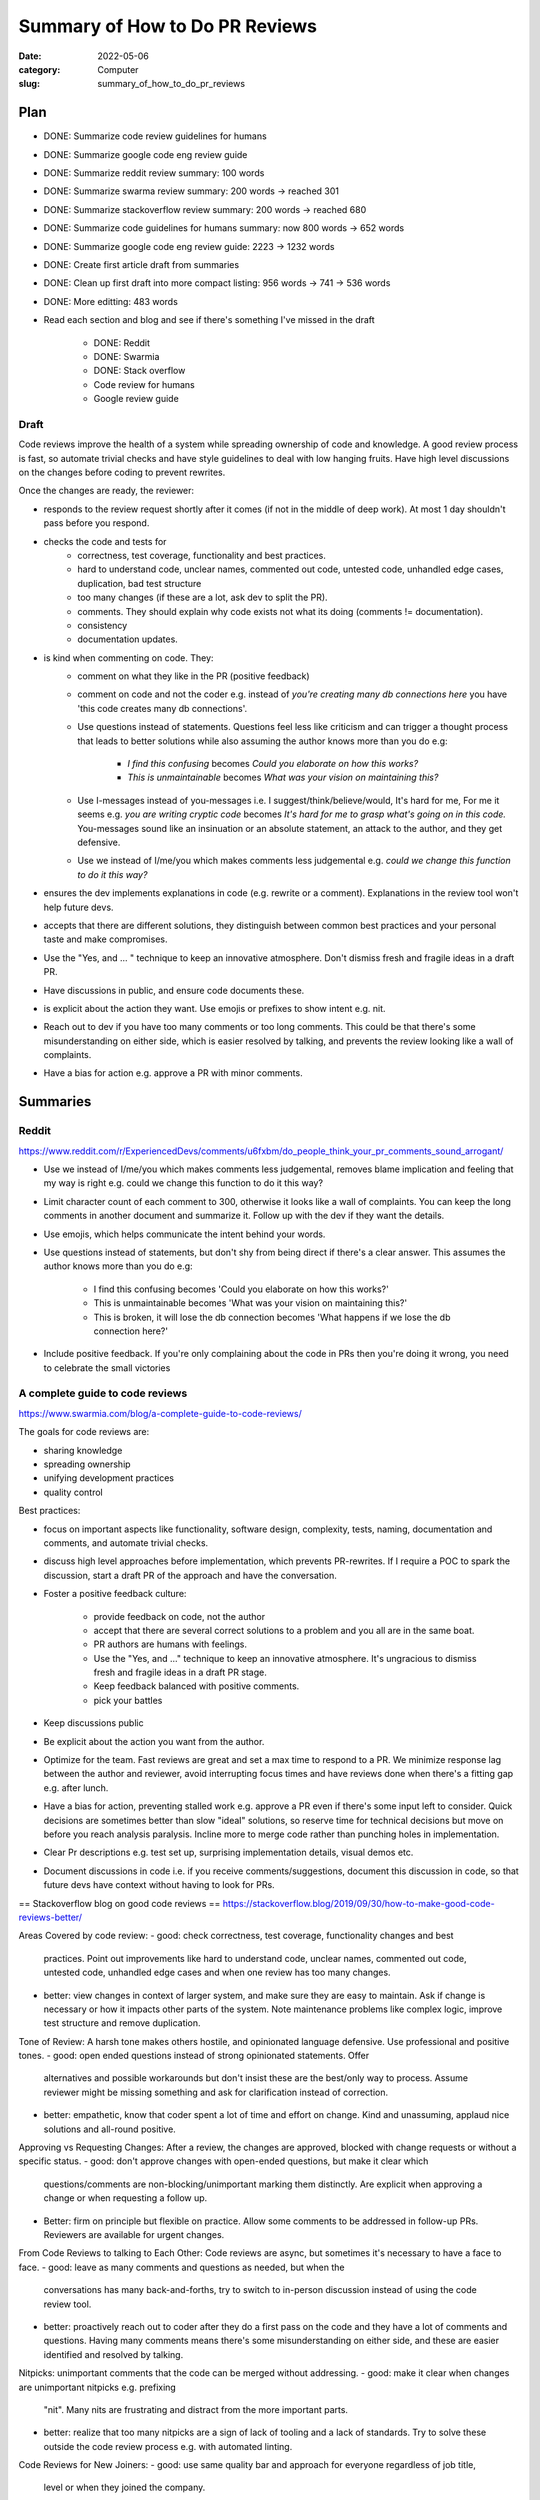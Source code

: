 ###############################
Summary of How to Do PR Reviews
###############################

:date: 2022-05-06
:category: Computer
:slug: summary_of_how_to_do_pr_reviews

Plan
====
- DONE: Summarize code review guidelines for humans
- DONE: Summarize google code eng review guide
- DONE: Summarize reddit review summary: 100 words
- DONE: Summarize swarma review summary: 200 words -> reached 301
- DONE: Summarize stackoverflow review summary: 200 words -> reached 680
- DONE: Summarize code guidelines for humans summary: now 800 words -> 652 words
- DONE: Summarize google code eng review guide: 2223 -> 1232 words
- DONE: Create first article draft from summaries
- DONE: Clean up first draft into more compact listing: 956 words -> 741 -> 536 words
- DONE: More editting: 483 words
- Read each section and blog and see if there's something I've missed in the
  draft
    - DONE: Reddit
    - DONE: Swarmia
    - DONE: Stack overflow
    - Code review for humans
    - Google review guide


Draft
-----
Code reviews improve the health of a system while spreading ownership of code
and knowledge. A good review process is fast, so automate trivial checks and
have style guidelines to deal with low hanging fruits. Have high level
discussions on the changes before coding to prevent rewrites.

Once the changes are ready, the reviewer:

- responds to the review request shortly after it comes (if not in the middle of
  deep work). At most 1 day shouldn't pass before you respond.
- checks the code and tests for
    - correctness, test coverage, functionality and best practices.
    - hard to understand code, unclear names, commented out code, untested code,
      unhandled edge cases, duplication, bad test structure
    - too many changes (if these are a lot, ask dev to split the PR).
    - comments. They should explain why code exists not what its doing (comments
      != documentation).
    - consistency
    - documentation updates.
- is kind when commenting on code. They:
    - comment on what they like in the PR (positive feedback)
    - comment on code and not the coder e.g. instead of `you're creating many db
      connections here` you have 'this code creates many db connections'.
    - Use questions instead of statements. Questions feel less like criticism
      and can trigger a thought process that leads to better solutions while
      also assuming the author knows more than you do e.g:
           - `I find this confusing` becomes `Could you elaborate on how this works?`
           - `This is unmaintainable` becomes `What was your vision on maintaining this?`
    - Use I-messages instead of you-messages i.e. I suggest/think/believe/would,
      It's hard for me, For me it seems e.g. `you are writing cryptic code`
      becomes `It's hard for me to grasp what's going on in this code.`
      You-messages sound like an insinuation or an absolute statement, an attack
      to the author, and they get defensive.
    - Use we instead of I/me/you which makes comments less judgemental e.g.
      `could we change this function to do it this way?`
- ensures the dev implements explanations in code (e.g. rewrite or a comment).
  Explanations in the review tool won't help future devs.
- accepts that there are different solutions, they distinguish between common best
  practices and your personal taste and make compromises.
- Use the "Yes, and ... " technique to keep an innovative atmosphere. Don't
  dismiss fresh and fragile ideas in a draft PR.
- Have discussions in public, and ensure code documents these.
- is explicit about the action they want. Use emojis or prefixes to show intent
  e.g. nit.
- Reach out to dev if you have too many comments or too long comments. This
  could be that there's some misunderstanding on either side, which is easier
  resolved by talking, and prevents the review looking like a wall of complaints.
- Have a bias for action e.g. approve a PR with minor comments.





Summaries
=========

Reddit
------
https://www.reddit.com/r/ExperiencedDevs/comments/u6fxbm/do_people_think_your_pr_comments_sound_arrogant/

- Use we instead of I/me/you which makes comments less judgemental, removes
  blame implication and feeling that my way is right e.g. could we change this
  function to do it this way?
- Limit character count of each comment to 300, otherwise it looks like a wall
  of complaints. You can keep the long comments in another document and
  summarize it. Follow up with the dev if they want the details.
- Use emojis, which helps communicate the intent behind your words.
- Use questions instead of statements, but don't shy from being direct if
  there's a clear answer. This assumes the author knows more than you do e.g:

    - I find this confusing becomes 'Could you elaborate on how this works?'
    - This is unmaintainable becomes 'What was your vision on maintaining this?'
    - This is broken, it will lose the db connection becomes 'What happens if we
      lose the db connection here?'

- Include positive feedback. If you're only complaining about the code in PRs
  then you're doing it wrong, you need to celebrate the small victories 


A complete guide to code reviews
--------------------------------
https://www.swarmia.com/blog/a-complete-guide-to-code-reviews/

The goals for code reviews are:

- sharing knowledge
- spreading ownership
- unifying development practices
- quality control

Best practices:

- focus on important aspects like functionality, software design, complexity,
  tests, naming, documentation and comments, and automate trivial checks.
- discuss high level approaches before implementation, which prevents
  PR-rewrites. If I require a POC to spark the discussion, start a draft PR of
  the approach and have the conversation.
- Foster a positive feedback culture:

    - provide feedback on code, not the author
    - accept that there are several correct solutions to a problem and you all
      are in the same boat.
    - PR authors are humans with feelings.
    - Use the "Yes, and ..." technique to keep an innovative atmosphere. It's
      ungracious to dismiss fresh and fragile ideas in a draft PR stage.
    - Keep feedback balanced with positive comments.
    - pick your battles
- Keep discussions public
- Be explicit about the action you want from the author.
- Optimize for the team. Fast reviews are great and set a max time to respond to
  a PR. We minimize response lag between the author and reviewer, avoid
  interrupting focus times and have reviews done when there's a fitting gap e.g.
  after lunch.
- Have a bias for action, preventing stalled work e.g. approve a PR even if
  there's some input left to consider. Quick decisions are sometimes better than
  slow "ideal" solutions, so reserve time for technical decisions but move on
  before you reach analysis paralysis. Incline more to merge code rather than
  punching holes in implementation.
- Clear Pr descriptions e.g. test set up, surprising implementation details,
  visual demos etc.
- Document discussions in code i.e. if you receive comments/suggestions,
  document this discussion in code, so that future devs have context without
  having to look for PRs.


== Stackoverflow blog on good code reviews ==
https://stackoverflow.blog/2019/09/30/how-to-make-good-code-reviews-better/

Areas Covered by code review:
- good: check correctness, test coverage, functionality changes and best
  practices. Point out improvements like hard to understand code, unclear names,
  commented out code, untested code, unhandled edge cases and when one review
  has too many changes.
- better: view changes in context of larger system, and make sure they are easy
  to maintain. Ask if change is necessary or how it impacts other parts of the
  system. Note maintenance problems like complex logic, improve test structure
  and remove duplication.

Tone of Review:
A harsh tone makes others hostile, and opinionated language defensive. Use
professional and positive tones.
- good: open ended questions instead of strong opinionated statements. Offer
  alternatives and possible workarounds but don't insist these are the best/only
  way to process. Assume reviewer might be missing something and ask for
  clarification instead of correction.
- better: empathetic, know that coder spent a lot of time and effort on change.
  Kind and unassuming, applaud nice solutions and all-round positive.

Approving vs Requesting Changes:
After a review, the changes are approved, blocked with change requests or
without a specific status.
- good: don't approve changes with open-ended questions, but make it clear which
  questions/comments are non-blocking/unimportant marking them distinctly. Are
  explicit when approving a change or when requesting a follow up.
- Better: firm on principle but flexible on practice. Allow some comments to be
  addressed in follow-up PRs. Reviewers are available for urgent changes.

From Code Reviews to talking to Each Other:
Code reviews are async, but sometimes it's necessary to have a face to face.
- good: leave as many comments and questions as needed, but when the
  conversations has many back-and-forths, try to switch to in-person discussion
  instead of using the code review tool.
- better: proactively reach out to coder after they do a first pass on the code
  and they have a lot of comments and questions. Having many comments means
  there's some misunderstanding on either side, and these are easier identified
  and resolved by talking.

Nitpicks:
unimportant comments that the code can be merged without addressing.
- good: make it clear when changes are unimportant nitpicks e.g. prefixing
  "nit". Many nits are frustrating and distract from the more important parts.
- better: realize that too many nitpicks are a sign of lack of tooling and a
  lack of standards. Try to solve these outside the code review process e.g.
  with automated linting.

Code Reviews for New Joiners:
- good: use same quality bar and approach for everyone regardless of job title,
  level or when they joined the company.
- better: pay attention to make the first few reviews for new joiners a great
  experience. They are empathetic to ignorance of new joiner to coding
  guidelines and unfamiliarity with the code. Explain alternative approaches and
  point to guides. Positive in tone, and celebrate the first few changes to the
  codebase the author suggests.

Cross-office, cross-time Zone Reviews:
- good: account for time zone differences when they can. Aim to review code in
  overlapping working hours btn offices, and try to chat/video call through
  PRs with many comments.
- better: notice when PRs run into timezone issues and look for systemic
  solutions outside code review framework.

Organizational Support:
How companies and their eng organizations approach code reviews. If reviews are
unimportant and trivial, it might be tempting to do away with them.
- good: ensure all eng take part in review process, encourage raising the
  quality bar, and teams facilitate healthy discussions on code review
  approaches both at team and org level.
- better: have hard rules around no code making it to prod without a code
  review. Cutting corners isn't worth it, and there are processes for urgent
  cases. Invest in dev productivity, including working continually to develop
  more efficient code reviews and tooling improvements. When people find reviews
  that feel hostile, they can speak up and have support all-round to resolve the
  issue. Seniors/Managers consider code reviews that are not up to bar just as
  much of an issue as sloppy code or poor behaviour.

== Code Review Guidelines for Humans ==
https://phauer.com/2018/code-review-guidelines/
Guidelines for author:
- be humble and accept that you'll makes mistakes. This reduces the fear of
  mistakes and creates an atmosphere where they're accepted and its desired to
  admit them, which allows criticism and opportunities to learn in PRs.
- You are not your code, so someone criticizing your code doesn't mean they're
  criticizing you.
- You are on the same side 
- Don't place more value in code you've written since it'll be hard to accept
  suggestions and remove the code (IKEA effect)
- Reviews reveal new perspectives/implicit knowledge that isn't expressed in
  code, that the author can't see e.g. `if article.state == state.inactive` is
  implicit because I might not know when that happens but `bool
  article_is_out_of_stock = article.state == state.inactive` makes it less so.
- exchange of best practices and experiences

Guidelines for the Reviewer:
How we phrase feedback determines if its accepted.
- Use I-messages i.e. I suggest/think/believe/would, It's hard for me, For me it
  seems e.g. you are writing cryptic code -> It's hard for me to grasp what's
  going on in this code. These make the message subjective, but you-messages
  sound like an insinuation or an absolute statement, an attack to the author,
  and they get defensive.
- talk about the code, not the coder e.g. You're requesting the service multiple
  times which is inefficient -> This code is requesting the service ... 
- ask questions e.g. this variable should be called userId -> What do you
  think about the name userId for this variable? Questions feel less like
  criticism and can trigger a thought process that leads to accepted feedback or
  a better solution. They also reveal intention behind some design decisions
  without passing judgement.
- Mind the OIR-Rule of giving feedback:
    - Observation e.g. this method has 100 lines. Described in an objective
      neutral way, and use I messages.
    - Impact e.g. this makes it hard for me to grasp the essential logic of this
      method. Explain impact that the observation has on you. Use I-messages.
    - Request e.g. I suggest extracting the low-level-details into subroutines
      and give them expressive names. Use an I-message to express wish/proposal
- Accept that there are different solutions: distinguish between common best
  practices and your personal taste, make compromises and be pragmatic.
- Don't criticize every single line of code but instead choose the battles to
  fight. Focus on flaws and code smells that are most important to you.
- Praise: appreciate good code. It should be specific, concrete and separated
  from criticism. Use different sentences and avoid sandwiching e.g. Most of
  your code looks good, but the method calc is too big -> I really like the
  class ProductController, Tim. It has a clear single responsibility, is
  coherent and contains nicely named methods good Job.\n Despite this, I spotted
  the method calc which is too big for me. It's okay to say "Everything is
  good".

Three Filters For Feedback:
Is it true? Is it necessary? Is it kind?

- Is it true? `You should use getter and setter. This code is wrong`, assumes an
  absolute truth, which rarely exists. Avoid right, wrong, should and often
  refer to your opinion e.g. `in this case I'd recommend using getter and setter
  because ...`, or ask questions 'did you consider to use getter and setter?' or
  refer to a source 'According to the java style guide...'
- Is it necessary? e.g. 'there is a space missing here' is pedantic, 'this code
  sends a chill down my spine, but I see your intention' first part has no sense
  and makes the author feel attacked. 'we should refactor the whole package'
  might not be necessary in the context of the current feature.
- Is it kind? `A factory is badly over-engineered here. The trivial solution is
  to just use the constructor' is shaming the author, but rather do 'this
  factory feels complicated to me. Have you considered to use a constructor
  instead?'

== Google Code Review Docs ==
ref: https://google.github.io/eng-practices/review/reviewer/

Reviews ensure code health is improving over time. Devs can submit improvements
and reviewers should make it easy for these changes to get in, while ensuring
code health is improving.

Reviewers should favor approving a PR once it improves the code health of the
system even if it isn't perfect.

Mentoring: leave comments that teach dev but prefix with "nit:"
Resolving conflict: prefer face-to-face to get a consensus, and record the
    result in a PR comment.

What do you look for in a PR:

- design: interactions of code pieces, does change belong to code/library
- functionality: edge cases, concurrency problems, bugs, validate UI changes.
- complexity: complex code isn't quickly understood and bugs can be introduced
  when modified. Check for over-engineering (e.g. code is too generic, has
  functionality that isn't needed)
- Add tests in the same PR as code. Tests are correct, sensible and useful, are
  separated appropriately, are simple (tests are maintained too).
- naming: are long enough to communicate what it does without being so long that
  it's hard to read.
- comments: are they all necessary? Comments should explain why the code exists
  not what it's doing. Comments aren't documentation for classes, modules,
  functions which instead express purpose of piece of code, how it's used and
  how it behaves.
- Style: CL should follow style guides. Prefix style comments with nit.
- Consistency: maintain consistency with existing code.
- Documentation: PR updates relevant documentation e.g. READMEs. If it
  deletes/deprecates code, the docs should be deleted. Ask for missing docs.
- Every line: look at every line of code. If something is too hard, notify the
  dev. If you understand the code but aren't qualified for some parts, make sure
  there's a reviewer on the PR that's qualified.
- Context: look at PR in broader context (e.g. whole file instead of just the 2
  lines changed) or PR in the context of the whole system. Does it improve the
  health or degrade it?
- Tell the dev when you see something good in a PR e.g. they addressed a comment
  in a great way. Appreciate and encourage good practices.

To navigate a PR:

- see if the change makes sense and has a good description. If not, explain
  immediately why and suggest alternatives e.g. Looks like you put some good
  work into this, thanks, but we're actually going in the direction of removing
  this Widget system that you're modifying here and so we don't want to make any
  new changes to it right now. How about you refactor BarWidget class?
- if above happens a couple of times, consider changing the team's dev process
  because it's better to tell someone no before they've put in a lot of work.
- start with the most important part of the change, and see if it's well
  designed. This gives context of the other changes and accelerates review. If
  you can't figure this out, ask the dev and suggest they split up the PR into
  multiple ones. Immediately comment on errors in this major part, even if you
  don't review other changes.
- go to other parts of PR in proper sequence.

Slow code reviews:

- reduce team velocity.
- cause protests with the review process (e.g. we have strict reviewers)
  especially when someone responds after some days and requests major
  changes. Quick responses make the complaints disappear.
- reduce code health since devs submit PRs that aren't as good as they could be,
  discourage code cleanups and refactors and code improvements.

If not in the middle of deep work, respond to a review request shortly after it
comes. One business day is the max time to respond to a review request, and
typically multiple rounds of review occur in a single day.

Don't interrupt yourself to do a review, but use break points for these e.g.
after lunch, after a meeting, coming from break.

Response time = speed of code reviews.

It's important that reviewers spend time on review s.t. their 'LGTM' means the
code meets our standard. If you're too busy to do a full review, you can send
quick responses to let the dev know when to expect this, suggest other reviews
and provide initial broad comments. If working across time zones, try to get
back to author while they still have time to respond.

Have LGTM with comments when you're confident the author will address all the
remaining comments or the remaining changes are minor, and specify which of
these you mean.

Request for large PRs to be split. If it can't be split and you don't have time
to review, then at least comment on the overall design. Always unblock the dev
and enable them to take some sort of further action quickly.

Improving the quality of PRs and their speed leads to a feedback loop where devs
learn what's healthy code and send PRs that are great from the start, needing
less and less review time. Don't compromise on review standards for an imagined
improvement on velocity.

When writing review comments:
- be kind while being clear and helpful. Comment on the code and not the
  reviewer e.g. "why did you use threads here where there's obviously no benefit
  to be gained from concurrency" is bad, and can be rephrased as "The
  concurrency model here is adding more complexity to the system without any
  actual performance benefit that I can see. Because there's no performance
  benefit, it's best for this code to be single-threaded instead of using
  multiple threads."
- Explain why sometimes when you want to give your intent, the best practices or
  how the suggestion improves code health.
- Balance giving explicit directions (helps get PR in best condition) and
  pointing out problems (this helps the dev learn, making future reviews easier
  and can lead to better solns since the dev is closer to the code).
- Comment on things you like in the PR and why you liked them.
- Consider labelling your comments to differential guidance from suggestions
  e.g. nit, optional, FYI, helping the author prioritize comments and avoid
  misunderstandings (e.g. all comments need to be addressed).
- If you ask for an explanation, this should result in a rewrite or a comment
  added in the code. Review tool only explanations don't help future code
  readers and are only ok when its an area of code you aren't familiar with.

If a dev disagrees with a suggestion, consider they may be right, since they're
closer to the code, and if so let them know this and drop the issue. If not,
explain your beliefs further and demonstrate both an understanding of the dev's
reply and any extra info on why the change was made. It might take a few
back-and-forths for this, so be polite and let dev know that you hear them but
don't agree.

Reviewers can believe they'll upset the dev if they insist on an improvement,
but upsets are more about how they write the comments than the insistence on
code quality.

Its best to insist that some clean up happens in the current PR or create a bug
for the clean up and assign it to the dev. If not, the clean up won't happen
since it gets forgotten while doing other work.

If you switch from lax to strict reviews, some devs will complain, but improving
the speed of reviews will cause these complaints to stop.
